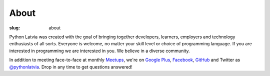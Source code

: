 About
=====
:slug: about

Python Latvia was created with the goal of bringing together developers,
learners, employers and technology enthusiasts of all sorts. Everyone is
welcome, no matter your skill level or choice of programming language. If you
are interested in programming we are interested in you. We believe in a diverse
community.

In addition to meeting face-to-face at monthly Meetups_, we're on
`Google Plus`_, Facebook_, GitHub_ and Twitter as `@pythonlatvia`_.
Drop in any time to get questions answered!

.. _Meetups: http://bit.ly/pythonlv-meetup
.. _Google Plus: http://bit.ly/pythonlv-plus
.. _@pythonlatvia: http://bit.ly/pythonlv-tw
.. _Facebook: http://bit.ly/pythonlv-fb
.. _GitHub: http://bit.ly/pythonlv-gh
